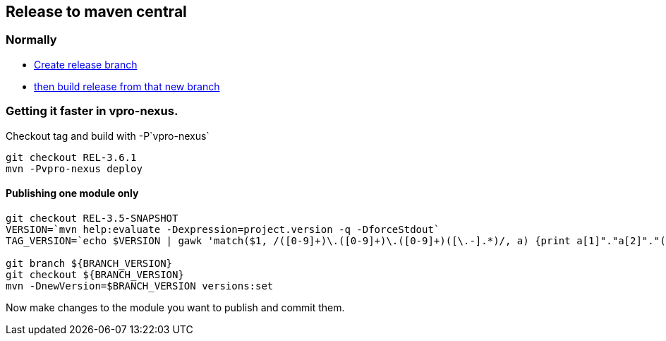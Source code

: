 == Release to maven central

=== Normally

* https://github.com/vpro/vpro-shared/actions/workflows/branch.yml[Create release branch]
* https://github.com/vpro/vpro-shared/actions/workflows/release.yml[then build release from that new branch]


=== Getting it faster in vpro-nexus.

Checkout tag and build with -P`vpro-nexus`
[source,bash]
----
git checkout REL-3.6.1
mvn -Pvpro-nexus deploy
----

==== Publishing one module only
[source, bash]
----
git checkout REL-3.5-SNAPSHOT
VERSION=`mvn help:evaluate -Dexpression=project.version -q -DforceStdout`
TAG_VERSION=`echo $VERSION | gawk 'match($1, /([0-9]+)\.([0-9]+)\.([0-9]+)([\.-].*)/, a) {print a[1]"."a[2]"."(a[3] - 1)".1"}'`

git branch ${BRANCH_VERSION}
git checkout ${BRANCH_VERSION}
mvn -DnewVersion=$BRANCH_VERSION versions:set
----
Now make changes to the module you want to publish and commit them.
